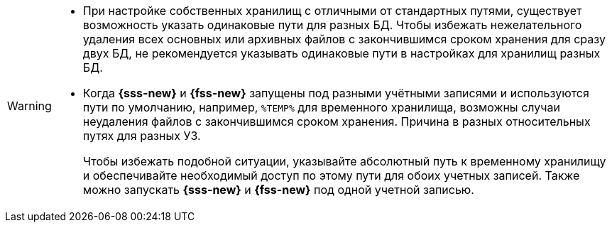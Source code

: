 // tag::twobasesonepath[]
[WARNING]
====
* При настройке собственных хранилищ с отличными от стандартных путями, существует возможность указать одинаковые пути для разных БД. Чтобы избежать нежелательного удаления всех основных или архивных файлов с закончившимся сроком хранения для сразу двух БД, не рекомендуется указывать одинаковые пути в настройках для хранилищ разных БД.
* Когда *{sss-new}* и *{fss-new}* запущены под разными учётными записями и используются пути по умолчанию, например, `%TEMP%` для временного хранилища, возможны случаи неудаления файлов с закончившимся сроком хранения. Причина в разных относительных путях для разных УЗ.
+
Чтобы избежать подобной ситуации, указывайте абсолютный путь к временному хранилищу и обеспечивайте необходимый доступ по этому пути для обоих учетных записей. Также можно запускать *{sss-new}* и *{fss-new}* под одной учетной записью.
====
// end::twobasesonepath[]